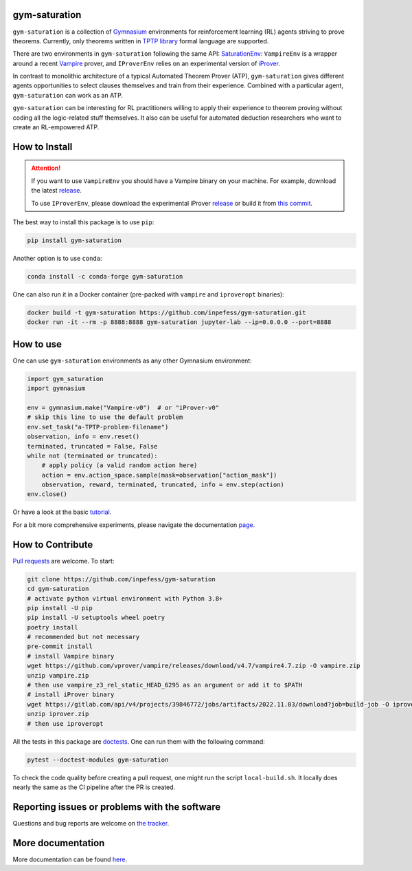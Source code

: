 ..
  Copyright 2021-2023 Boris Shminke

  Licensed under the Apache License, Version 2.0 (the "License");
  you may not use this file except in compliance with the License.
  You may obtain a copy of the License at

      https://www.apache.org/licenses/LICENSE-2.0

  Unless required by applicable law or agreed to in writing, software
  distributed under the License is distributed on an "AS IS" BASIS,
  WITHOUT WARRANTIES OR CONDITIONS OF ANY KIND, either express or implied.
  See the License for the specific language governing permissions and
  limitations under the License.

|PyPI version|\ |Anaconda|\ |CircleCI|\ |Documentation Status|\ |codecov|\ |JOSS|

gym-saturation
==============

``gym-saturation`` is a collection of `Gymnasium
<https://gymnasium.farama.org/>`__ environments for reinforcement learning
(RL) agents striving to prove theorems. Currently, only theorems
written in `TPTP library <https://tptp.org>`__ formal language are
supported.

There are two environments in ``gym-saturation`` following the same API: `SaturationEnv <https://gym-saturation.readthedocs.io/en/latest/environments/saturation-env.html>`__: ``VampireEnv`` is a wrapper around a recent `Vampire
<https://github.com/vprover/vampire>`__ prover, and ``IProverEnv``
relies on an experimental version of `iProver
<https://gitlab.com/korovin/iprover/>`__.

In contrast to monolithic architecture of a typical Automated Theorem
Prover (ATP), ``gym-saturation`` gives different agents opportunities
to select clauses themselves and train from their experience.
Combined with a particular agent, ``gym-saturation`` can work as an
ATP.

``gym-saturation`` can be interesting for RL practitioners willing to
apply their experience to theorem proving without coding all the
logic-related stuff themselves. It also can be useful for automated
deduction researchers who want to create an RL-empowered ATP.

How to Install
==============

.. attention:: If you want to use ``VampireEnv`` you should have a
   Vampire binary on your machine. For example, download the
   latest `release
   <https://github.com/vprover/vampire/releases/tag/v4.7>`__.

   To use ``IProverEnv``, please download the experimental iProver 
   `release
   <https://gitlab.com/inpefess/iprover/-/releases/2022.11.03>`__ or build it from `this commit <https://gitlab.com/korovin/iprover/-/commit/32c76fc0ec665a06324d11dc9d4bf902871d5f15>`__.

The best way to install this package is to use ``pip``:

.. code:: sh

   pip install gym-saturation

Another option is to use ``conda``:

.. code:: sh

   conda install -c conda-forge gym-saturation
   
One can also run it in a Docker container (pre-packed with
``vampire`` and ``iproveropt`` binaries):

.. code:: sh

   docker build -t gym-saturation https://github.com/inpefess/gym-saturation.git
   docker run -it --rm -p 8888:8888 gym-saturation jupyter-lab --ip=0.0.0.0 --port=8888

How to use
==========

One can use ``gym-saturation`` environments as any other Gymnasium environment:

.. code:: python

  import gym_saturation
  import gymnasium

  env = gymnasium.make("Vampire-v0")  # or "iProver-v0"
  # skip this line to use the default problem
  env.set_task("a-TPTP-problem-filename")
  observation, info = env.reset()
  terminated, truncated = False, False
  while not (terminated or truncated):
      # apply policy (a valid random action here)
      action = env.action_space.sample(mask=observation["action_mask"])
      observation, reward, terminated, truncated, info = env.step(action)
  env.close()

Or have a look at the basic `tutorial <https://gym-saturation.readthedocs.io/en/latest/auto_examples/plot_age_agent.html>`__.
  
For a bit more comprehensive experiments, please navigate the documentation `page <https://gym-saturation.readthedocs.io/en/latest/tutorials/experiments.html>`__.

How to Contribute
=================

`Pull requests <https://github.com/inpefess/gym-saturation/pulls>`__ are
welcome. To start:

.. code:: sh

   git clone https://github.com/inpefess/gym-saturation
   cd gym-saturation
   # activate python virtual environment with Python 3.8+
   pip install -U pip
   pip install -U setuptools wheel poetry
   poetry install
   # recommended but not necessary
   pre-commit install
   # install Vampire binary
   wget https://github.com/vprover/vampire/releases/download/v4.7/vampire4.7.zip -O vampire.zip
   unzip vampire.zip
   # then use vampire_z3_rel_static_HEAD_6295 as an argument or add it to $PATH
   # install iProver binary
   wget https://gitlab.com/api/v4/projects/39846772/jobs/artifacts/2022.11.03/download?job=build-job -O iprover.zip
   unzip iprover.zip
   # then use iproveropt

All the tests in this package are
`doctests <https://docs.python.org/3/library/doctest.html>`__. One can
run them with the following command:

.. code:: sh

   pytest --doctest-modules gym-saturation

To check the code quality before creating a pull request, one might run
the script ``local-build.sh``. It locally does nearly the same as the CI
pipeline after the PR is created.

Reporting issues or problems with the software
==============================================

Questions and bug reports are welcome on `the
tracker <https://github.com/inpefess/gym-saturation/issues>`__.

More documentation
==================

More documentation can be found
`here <https://gym-saturation.readthedocs.io/en/latest>`__.

.. |PyPI version| image:: https://badge.fury.io/py/gym-saturation.svg
   :target: https://badge.fury.io/py/gym-saturation
.. |CircleCI| image:: https://circleci.com/gh/inpefess/gym-saturation.svg?style=svg
   :target: https://circleci.com/gh/inpefess/gym-saturation
.. |Documentation Status| image:: https://readthedocs.org/projects/gym-saturation/badge/?version=latest
   :target: https://gym-saturation.readthedocs.io/en/latest/?badge=latest
.. |codecov| image:: https://codecov.io/gh/inpefess/gym-saturation/branch/master/graph/badge.svg
   :target: https://codecov.io/gh/inpefess/gym-saturation
.. |JOSS| image:: https://joss.theoj.org/papers/c4f36ec7331a0dde54d8c3808fbff9c3/status.svg
   :target: https://joss.theoj.org/papers/c4f36ec7331a0dde54d8c3808fbff9c3
.. |Anaconda| image:: https://anaconda.org/conda-forge/gym-saturation/badges/version.svg
   :target: https://anaconda.org/conda-forge/gym-saturation
